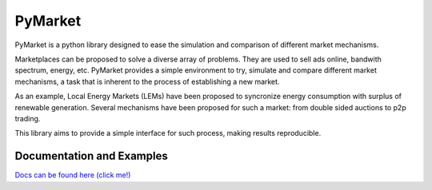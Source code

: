 
PyMarket
========

|Build Status|

|Documentation Status|

.. |Build Status| image:: https://travis-ci.org/gus0k/pymarket.svg?branch=master
   :target: https://travis-ci.org/gus0k/pymarket
.. |Documentation Status| image:: https://readthedocs.org/projects/pymarket/badge/?version=latest
   :target: https://pymarket.readthedocs.io/en/latest/?badge=latest

PyMarket is a python library designed to ease the simulation and
comparison of different market mechanisms.

Marketplaces can be proposed to solve a diverse array of problems. They
are used to sell ads online, bandwith spectrum, energy, etc. PyMarket
provides a simple environment to try, simulate and compare different
market mechanisms, a task that is inherent to the process of
establishing a new market.

As an example, Local Energy Markets (LEMs) have been proposed to
syncronize energy consumption with surplus of renewable generation.
Several mechanisms have been proposed for such a market: from double
sided auctions to p2p trading.

This library aims to provide a simple interface for such process, making
results reproducible.

Documentation and Examples
--------------------------

`Docs can be found here (click me!) <https://pymarket.readthedocs.io>`__

